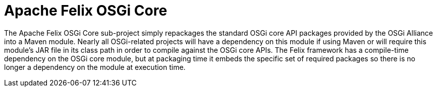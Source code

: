 = Apache Felix OSGi Core

The Apache Felix OSGi Core sub-project simply repackages the standard OSGi core API packages provided by the OSGi Alliance into a Maven module.
Nearly all OSGi-related projects will have a dependency on this module if using Maven or will require this module's JAR file in its class path in order to compile against the OSGi core APIs.
The Felix framework has a compile-time dependency on the OSGi core module, but at packaging time it embeds the specific set of required packages so there is no longer a dependency on the module at execution time.
